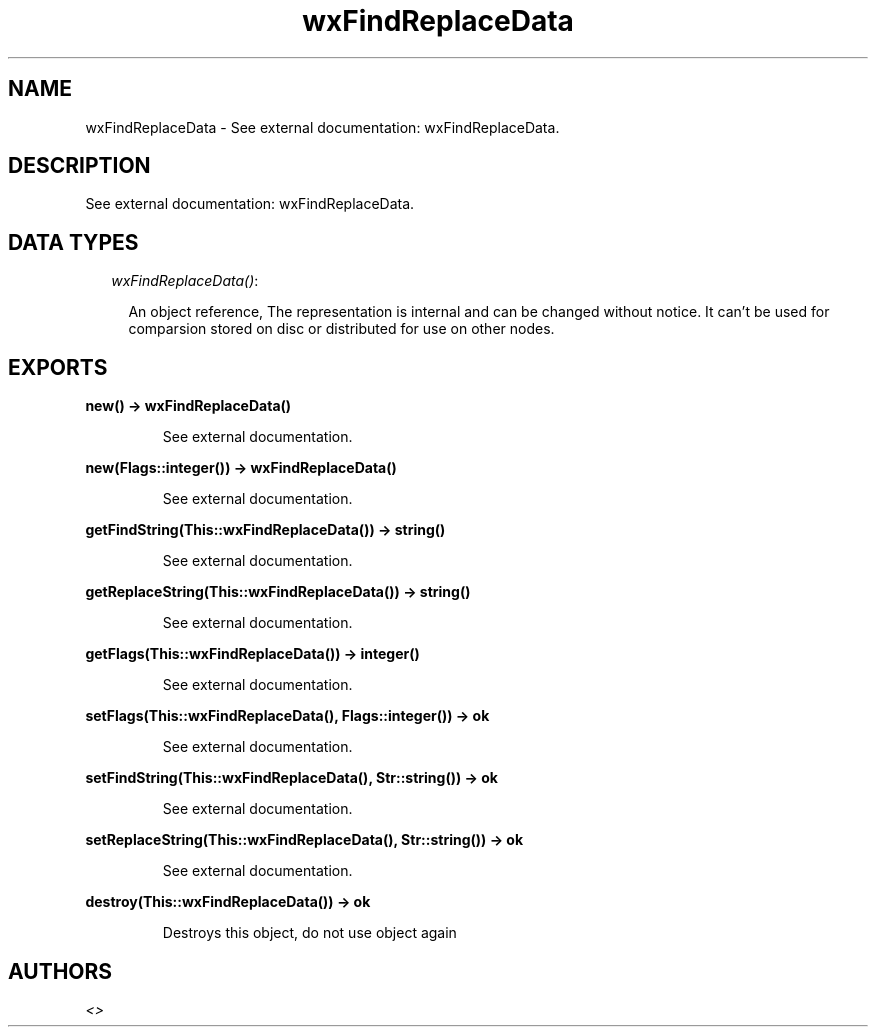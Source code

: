 .TH wxFindReplaceData 3 "wxErlang 0.99" "" "Erlang Module Definition"
.SH NAME
wxFindReplaceData \- See external documentation: wxFindReplaceData.
.SH DESCRIPTION
.LP
See external documentation: wxFindReplaceData\&.
.SH "DATA TYPES"

.RS 2
.TP 2
.B
\fIwxFindReplaceData()\fR\&:

.RS 2
.LP
An object reference, The representation is internal and can be changed without notice\&. It can\&'t be used for comparsion stored on disc or distributed for use on other nodes\&.
.RE
.RE
.SH EXPORTS
.LP
.B
new() -> wxFindReplaceData()
.br
.RS
.LP
See external documentation\&.
.RE
.LP
.B
new(Flags::integer()) -> wxFindReplaceData()
.br
.RS
.LP
See external documentation\&.
.RE
.LP
.B
getFindString(This::wxFindReplaceData()) -> string()
.br
.RS
.LP
See external documentation\&.
.RE
.LP
.B
getReplaceString(This::wxFindReplaceData()) -> string()
.br
.RS
.LP
See external documentation\&.
.RE
.LP
.B
getFlags(This::wxFindReplaceData()) -> integer()
.br
.RS
.LP
See external documentation\&.
.RE
.LP
.B
setFlags(This::wxFindReplaceData(), Flags::integer()) -> ok
.br
.RS
.LP
See external documentation\&.
.RE
.LP
.B
setFindString(This::wxFindReplaceData(), Str::string()) -> ok
.br
.RS
.LP
See external documentation\&.
.RE
.LP
.B
setReplaceString(This::wxFindReplaceData(), Str::string()) -> ok
.br
.RS
.LP
See external documentation\&.
.RE
.LP
.B
destroy(This::wxFindReplaceData()) -> ok
.br
.RS
.LP
Destroys this object, do not use object again
.RE
.SH AUTHORS
.LP

.I
<>
